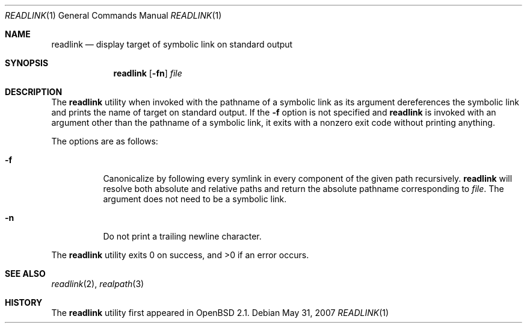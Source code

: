 .\"	$OpenBSD: src/usr.bin/readlink/readlink.1,v 1.12 2009/01/04 11:19:55 sobrado Exp $
.\"
.\" Copyright (c) 1990, 1993
.\"	The Regents of the University of California.  All rights reserved.
.\"
.\" This code is derived from software contributed to Berkeley by
.\" the Institute of Electrical and Electronics Engineers, Inc.
.\"
.\" Redistribution and use in source and binary forms, with or without
.\" modification, are permitted provided that the following conditions
.\" are met:
.\" 1. Redistributions of source code must retain the above copyright
.\"    notice, this list of conditions and the following disclaimer.
.\" 2. Redistributions in binary form must reproduce the above copyright
.\"    notice, this list of conditions and the following disclaimer in the
.\"    documentation and/or other materials provided with the distribution.
.\" 3. Neither the name of the University nor the names of its contributors
.\"    may be used to endorse or promote products derived from this software
.\"    without specific prior written permission.
.\"
.\" THIS SOFTWARE IS PROVIDED BY THE REGENTS AND CONTRIBUTORS ``AS IS'' AND
.\" ANY EXPRESS OR IMPLIED WARRANTIES, INCLUDING, BUT NOT LIMITED TO, THE
.\" IMPLIED WARRANTIES OF MERCHANTABILITY AND FITNESS FOR A PARTICULAR PURPOSE
.\" ARE DISCLAIMED.  IN NO EVENT SHALL THE REGENTS OR CONTRIBUTORS BE LIABLE
.\" FOR ANY DIRECT, INDIRECT, INCIDENTAL, SPECIAL, EXEMPLARY, OR CONSEQUENTIAL
.\" DAMAGES (INCLUDING, BUT NOT LIMITED TO, PROCUREMENT OF SUBSTITUTE GOODS
.\" OR SERVICES; LOSS OF USE, DATA, OR PROFITS; OR BUSINESS INTERRUPTION)
.\" HOWEVER CAUSED AND ON ANY THEORY OF LIABILITY, WHETHER IN CONTRACT, STRICT
.\" LIABILITY, OR TORT (INCLUDING NEGLIGENCE OR OTHERWISE) ARISING IN ANY WAY
.\" OUT OF THE USE OF THIS SOFTWARE, EVEN IF ADVISED OF THE POSSIBILITY OF
.\" SUCH DAMAGE.
.\"
.Dd $Mdocdate: May 31 2007 $
.Dt READLINK 1
.Os
.Sh NAME
.Nm readlink
.Nd display target of symbolic link on standard output
.Sh SYNOPSIS
.Nm readlink
.Op Fl fn
.Ar file
.Sh DESCRIPTION
The
.Nm
utility when invoked with the pathname of a symbolic link as its
argument dereferences the symbolic link and prints the name of target
on standard output.
If the
.Fl f
option is not specified and
.Nm
is invoked with an argument other
than the pathname of a symbolic link, it exits with a nonzero exit
code without printing anything.
.Pp
The options are as follows:
.Bl -tag -width Ds
.It Fl f
Canonicalize by following every symlink in every component of the given
path recursively.
.Nm
will resolve both absolute and relative paths and
return the absolute pathname corresponding to
.Ar file .
The argument does not need to be a symbolic link.
.It Fl n
Do not print a trailing newline character.
.El
.Pp
.Ex -std readlink
.Sh SEE ALSO
.Xr readlink 2 ,
.Xr realpath 3
.Sh HISTORY
The
.Nm
utility first appeared in
.Ox 2.1 .
